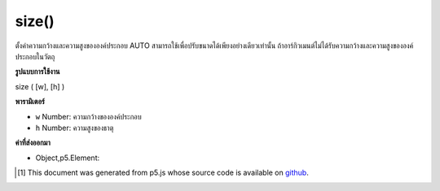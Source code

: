 .. raw:: html

	<script src="https://sketch.netpie.io/widget/p5-widget.js"></script>

size()
======

ตั้งค่าความกว้างและความสูงขององค์ประกอบ AUTO สามารถใช้เพื่อปรับขนาดได้เพียงอย่างเดียวเท่านั้น ถ้าอาร์กิวเมนต์ไม่ได้รับความกว้างและความสูงขององค์ประกอบในวัตถุ

.. Sets the width and height of the element. AUTO can be used to
.. only adjust one dimension. If no arguments given returns the width and height
.. of the element in an object.

**รูปแบบการใช้งาน**

size ( [w], [h] )

**พารามิเตอร์**

- ``w``  Number: ความกว้างขององค์ประกอบ

- ``h``  Number: ความสูงของธาตุ

.. ``w``  Number: width of the element
.. ``h``  Number: height of the element

**ค่าที่ส่งออกมา**

- Object,p5.Element: 

.. Object,p5.Element: 

.. raw:: html

	<script type="text/p5" data-autoplay data-hide-sourcecode>
	var div = createDiv('this is a div');
	div.size(100, 100);

	</script>

	<br><br>

..  [#f1] This document was generated from p5.js whose source code is available on `github <https://github.com/processing/p5.js>`_.
